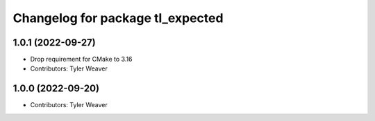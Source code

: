 ^^^^^^^^^^^^^^^^^^^^^^^^^^^^^^^^^
Changelog for package tl_expected
^^^^^^^^^^^^^^^^^^^^^^^^^^^^^^^^^

1.0.1 (2022-09-27)
------------------
* Drop requirement for CMake to 3.16
* Contributors: Tyler Weaver

1.0.0 (2022-09-20)
------------------
* Contributors: Tyler Weaver
